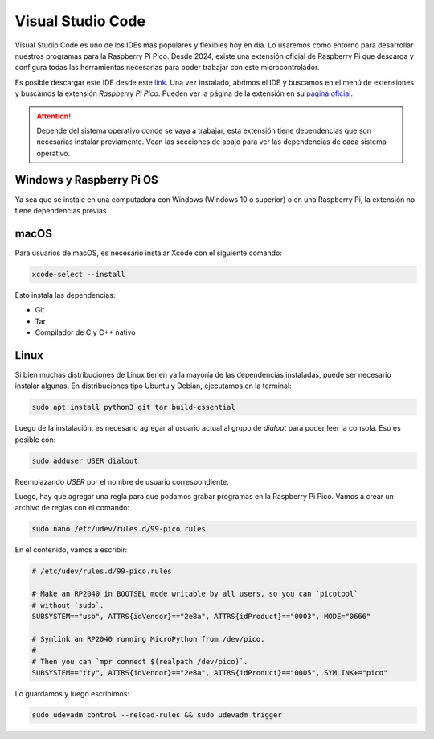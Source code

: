 ***************************
Visual Studio Code
***************************

Visual Studio Code es uno de los IDEs mas populares y flexibles hoy en dia. Lo usaremos como entorno para desarrollar nuestros programas para la Raspberry Pi Pico. Desde 2024, existe una extensión oficial de Raspberry Pi que descarga y configura todas las herramientas necesarias para poder trabajar con este microcontrolador.

Es posible descargar este IDE desde este `link <https://code.visualstudio.com/>`_. Una vez instalado, abrimos el IDE y buscamos en el menú de extensiones y buscamos la extensión *Raspberry Pi Pico*. Pueden ver la página de la extensión en su `página oficial <https://marketplace.visualstudio.com/items?itemName=raspberry-pi.raspberry-pi-pico>`_.

.. attention:: 
  Depende del sistema operativo donde se vaya a trabajar, esta extensión tiene dependencias que son necesarias instalar previamente. Vean las secciones de abajo para ver las dependencias de cada sistema operativo.

Windows y Raspberry Pi OS
+++++++++++++++++++++++++

Ya sea que se instale en una computadora con Windows (Windows 10 o superior) o en una Raspberry Pi, la extensión no tiene dependencias previas.

macOS
+++++

Para usuarios de macOS, es necesario instalar Xcode con el siguiente comando:

.. code-block:: bash

  xcode-select --install

Esto instala las dependencias:

- Git
- Tar
- Compilador de C y C++ nativo

Linux
+++++

Si bien muchas distribuciones de Linux tienen ya la mayoría de las dependencias instaladas, puede ser necesario instalar algunas. En distribuciones tipo Ubuntu y Debian, ejecutamos en la terminal:

.. code-block:: bash

  sudo apt install python3 git tar build-essential

Luego de la instalación, es necesario agregar al usuario actual al grupo de `dialout` para poder leer la consola. Eso es posible con:

.. code-block:: bash

  sudo adduser USER dialout

Reemplazando `USER` por el nombre de usuario correspondiente.

Luego, hay que agregar una regla para que podamos grabar programas en la Raspberry Pi Pico. Vamos a crear un archivo de reglas con el comando:

.. code-block:: bash

  sudo nano /etc/udev/rules.d/99-pico.rules

En el contenido, vamos a escribir:

.. code-block::

  # /etc/udev/rules.d/99-pico.rules

  # Make an RP2040 in BOOTSEL mode writable by all users, so you can `picotool`
  # without `sudo`. 
  SUBSYSTEM=="usb", ATTRS{idVendor}=="2e8a", ATTRS{idProduct}=="0003", MODE="0666"

  # Symlink an RP2040 running MicroPython from /dev/pico.
  #
  # Then you can `mpr connect $(realpath /dev/pico)`.
  SUBSYSTEM=="tty", ATTRS{idVendor}=="2e8a", ATTRS{idProduct}=="0005", SYMLINK+="pico"

Lo guardamos y luego escribimos:

.. code-block:: bash
  
  sudo udevadm control --reload-rules && sudo udevadm trigger